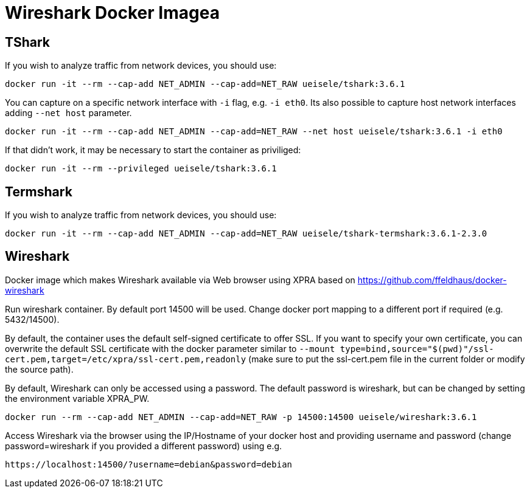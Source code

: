 = Wireshark Docker Imagea

== TShark

If you wish to analyze traffic from network devices, you should use:

[source,bash]
----
docker run -it --rm --cap-add NET_ADMIN --cap-add=NET_RAW ueisele/tshark:3.6.1
----

You can capture on a specific network interface with `-i` flag, e.g. `-i eth0`. 
Its also possible to capture host network interfaces adding `--net host` parameter.

[source,bash]
----
docker run -it --rm --cap-add NET_ADMIN --cap-add=NET_RAW --net host ueisele/tshark:3.6.1 -i eth0
----

If that didn't work, it may be necessary to start the container as priviliged:

[source,bash]
----
docker run -it --rm --privileged ueisele/tshark:3.6.1
----

== Termshark

If you wish to analyze traffic from network devices, you should use:

[source,bash]
----
docker run -it --rm --cap-add NET_ADMIN --cap-add=NET_RAW ueisele/tshark-termshark:3.6.1-2.3.0
----

== Wireshark

Docker image which makes Wireshark available via Web browser using XPRA based on https://github.com/ffeldhaus/docker-wireshark

Run wireshark container. By default port 14500 will be used. Change docker port mapping to a different port if required (e.g. 5432/14500).

By default, the container uses the default self-signed certificate to offer SSL. If you want to specify your own certificate, you can overwrite the default SSL certificate with the docker parameter similar to `--mount type=bind,source="$(pwd)"/ssl-cert.pem,target=/etc/xpra/ssl-cert.pem,readonly` (make sure to put the ssl-cert.pem file in the current folder or modify the source path).

By default, Wireshark can only be accessed using a password. The default password is wireshark, but can be changed by setting the environment variable XPRA_PW.

[source,bash]
----
docker run --rm --cap-add NET_ADMIN --cap-add=NET_RAW -p 14500:14500 ueisele/wireshark:3.6.1
----

Access Wireshark via the browser using the IP/Hostname of your docker host and providing username and password (change password=wireshark if you provided a different password) using e.g.

----
https://localhost:14500/?username=debian&password=debian
----